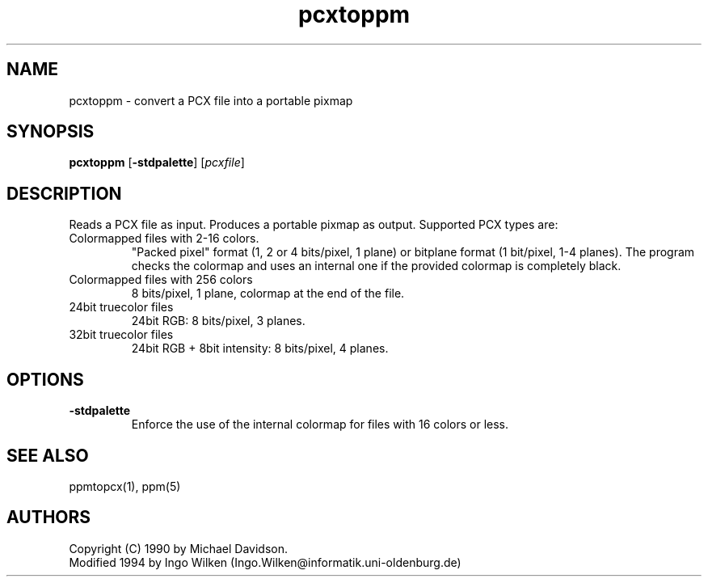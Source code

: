 .TH pcxtoppm 1 "9 April 1990"
.IX pcxtoppm
.SH NAME
pcxtoppm - convert a PCX file into a portable pixmap
.SH SYNOPSIS
.B pcxtoppm
.RB [ -stdpalette ]
.RI [ pcxfile ]
.SH DESCRIPTION
Reads a PCX file as input.
.IX PCX
Produces a portable pixmap as output.
Supported PCX types are:
.TP
Colormapped files with 2-16 colors.
"Packed pixel" format (1, 2 or 4 bits/pixel, 1 plane) or bitplane format (1
bit/pixel, 1-4 planes).  The program checks the colormap and uses an internal
one if the provided colormap is completely black.
.TP
Colormapped files with 256 colors
8 bits/pixel, 1 plane, colormap at the end of the file.
.TP
24bit truecolor files
24bit RGB: 8 bits/pixel, 3 planes.
.TP
32bit truecolor files
24bit RGB + 8bit intensity: 8 bits/pixel, 4 planes.
.SH OPTIONS
.TP
.B -stdpalette
Enforce the use of the internal colormap for files with 16 colors or less.
.SH "SEE ALSO"
ppmtopcx(1), ppm(5)
.SH AUTHORS
Copyright (C) 1990 by Michael Davidson.
.br
Modified 1994 by Ingo Wilken (Ingo.Wilken@informatik.uni-oldenburg.de)
.\" Permission to use, copy, modify, and distribute this software and its
.\" documentation for any purpose and without fee is hereby granted, provided
.\" that the above copyright notice appear in all copies and that both that
.\" copyright notice and this permission notice appear in supporting
.\" documentation.  This software is provided "as is" without express or
.\" implied warranty.


